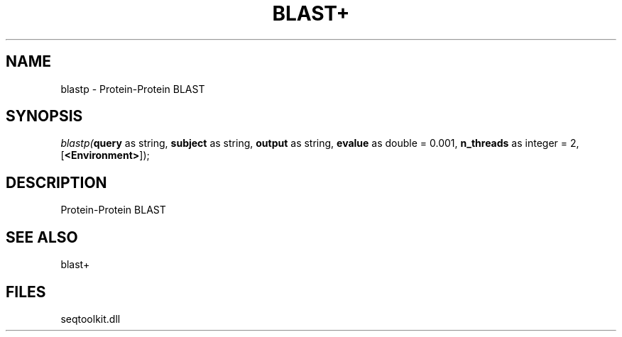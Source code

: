 .\" man page create by R# package system.
.TH BLAST+ 1 2000-1月 "blastp" "blastp"
.SH NAME
blastp \- Protein-Protein BLAST
.SH SYNOPSIS
\fIblastp(\fBquery\fR as string, 
\fBsubject\fR as string, 
\fBoutput\fR as string, 
\fBevalue\fR as double = 0.001, 
\fBn_threads\fR as integer = 2, 
[\fB<Environment>\fR]);\fR
.SH DESCRIPTION
.PP
Protein-Protein BLAST
.PP
.SH SEE ALSO
blast+
.SH FILES
.PP
seqtoolkit.dll
.PP
